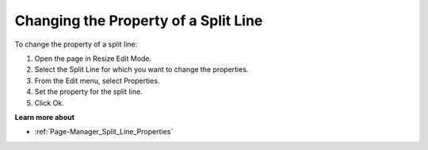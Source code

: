 .. |img_def_Properties_button_bmp| image:: images/Properties_button.bmp


.. _Page-Manager_Changing_the_Property_of_a_Spl:


Changing the Property of a Split Line
=====================================

To change the property of a split line:

1.	Open the page in Resize Edit Mode.

2.	Select the Split Line for which you want to change the properties.

3.	From the Edit menu, select |img_def_Properties_button_bmp| Properties.

4.	Set the property for the split line.

5.	Click Ok.



**Learn more about** 

*	:ref:`Page-Manager_Split_Line_Properties` 



